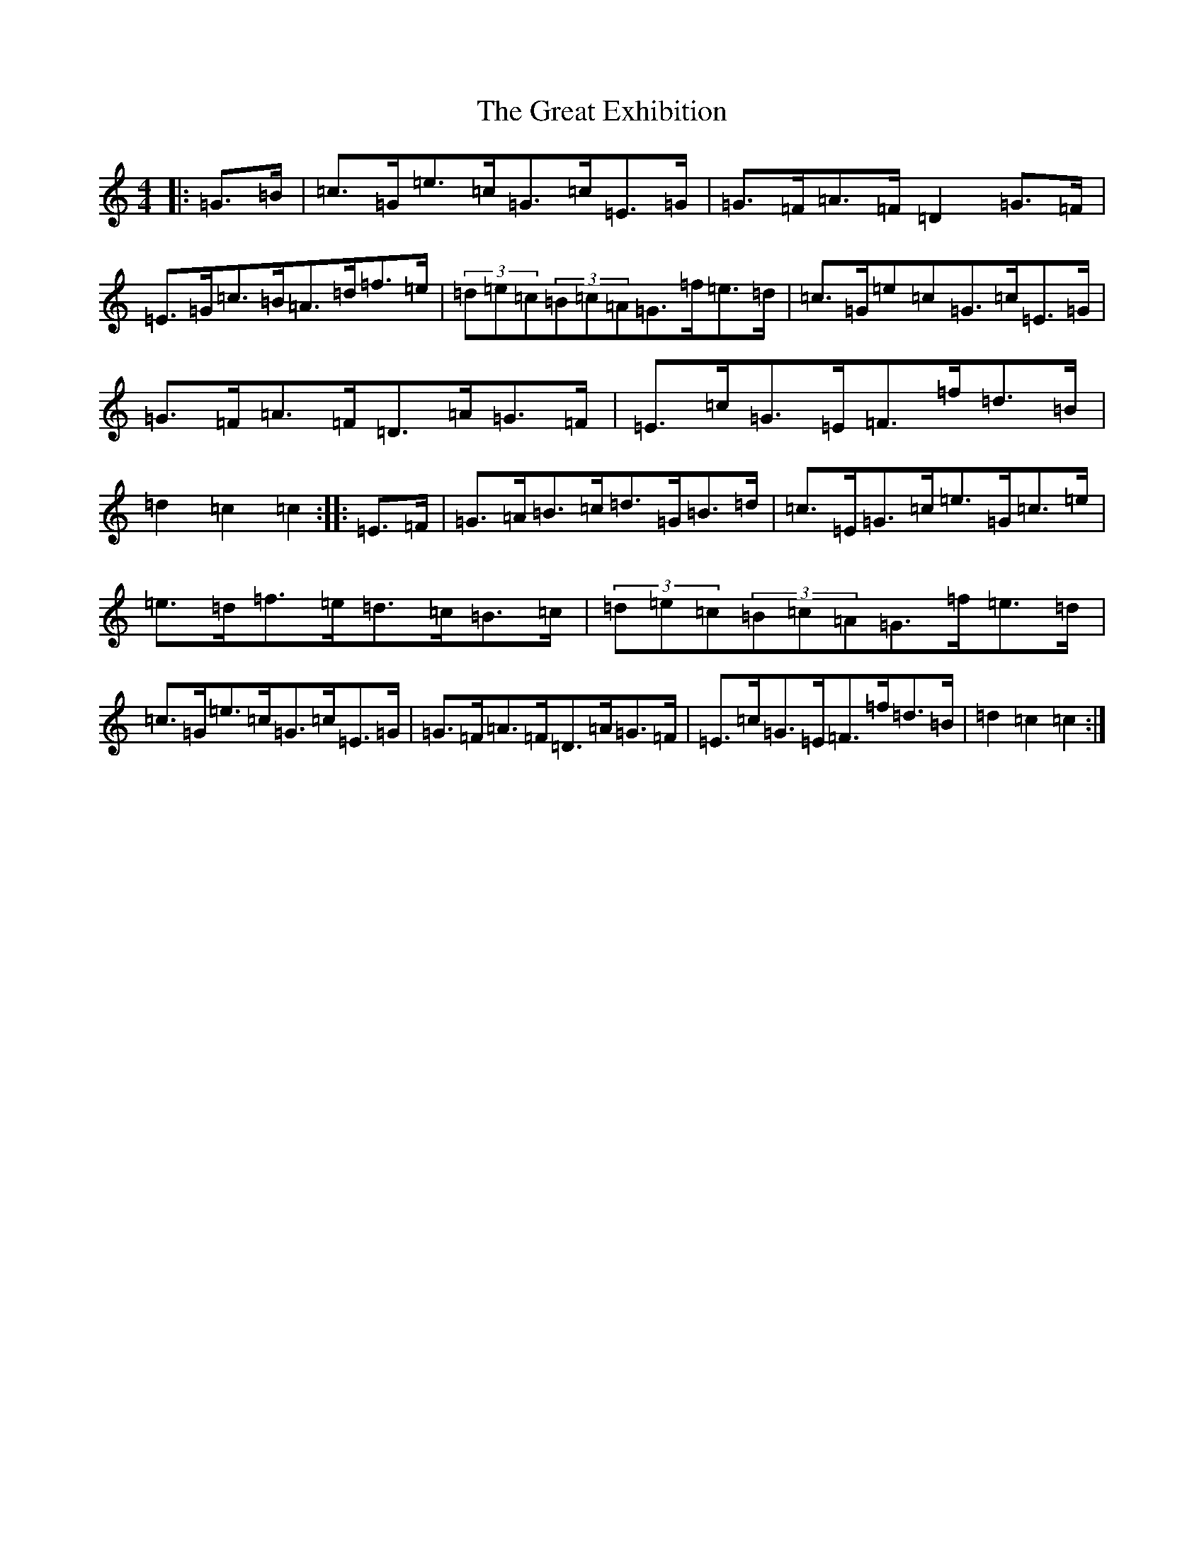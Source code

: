 X: 8329
T: Great Exhibition, The
S: https://thesession.org/tunes/7023#setting7023
Z: D Major
R: hornpipe
M:4/4
L:1/8
K: C Major
|:=G>=B|=c>=G=e>=c=G>=c=E>=G|=G>=F=A>=F=D2=G>=F|=E>=G=c>=B=A>=d=f>=e|(3=d=e=c(3=B=c=A=G>=f=e>=d|=c>=G=e=c=G>=c=E>=G|=G>=F=A>=F=D>=A=G>=F|=E>=c=G>=E=F>=f=d>=B|=d2=c2=c2:||:=E>=F|=G>=A=B>=c=d>=G=B>=d|=c>=E=G>=c=e>=G=c>=e|=e>=d=f>=e=d>=c=B>=c|(3=d=e=c(3=B=c=A=G>=f=e>=d|=c>=G=e>=c=G>=c=E>=G|=G>=F=A>=F=D>=A=G>=F|=E>=c=G>=E=F>=f=d>=B|=d2=c2=c2:|